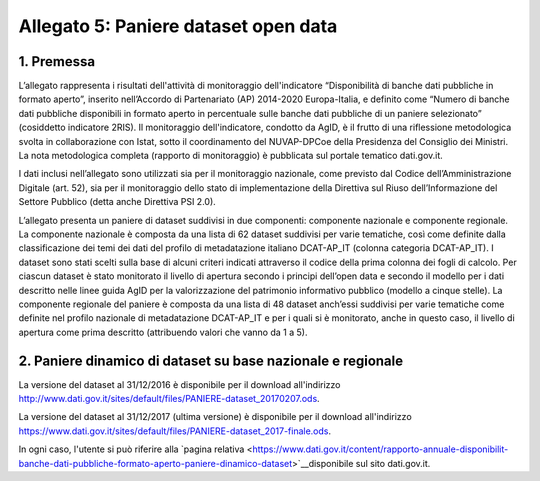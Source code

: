 Allegato 5: Paniere dataset open data
=====================================

1. Premessa
-----------

L’allegato rappresenta i risultati dell'attività di monitoraggio dell'indicatore
“Disponibilità di banche dati pubbliche in formato aperto”, inserito nell’Accordo
di Partenariato (AP) 2014-2020 Europa-Italia, e definito come “Numero di banche
dati pubbliche disponibili in formato aperto in percentuale sulle banche dati pubbliche
di un paniere selezionato” (cosiddetto indicatore 2RIS). Il monitoraggio dell'indicatore,
condotto da AgID, è il frutto di una riflessione metodologica svolta in collaborazione con Istat,
sotto il coordinamento del NUVAP-DPCoe della Presidenza del Consiglio dei Ministri.
La nota metodologica completa (rapporto di monitoraggio) è pubblicata sul portale tematico dati.gov.it.

I dati inclusi nell’allegato sono utilizzati sia per il monitoraggio nazionale, come previsto
dal Codice dell’Amministrazione Digitale (art. 52), sia per il monitoraggio dello stato di
implementazione della Direttiva sul Riuso dell’Informazione del Settore Pubblico (detta anche Direttiva PSI 2.0).

L’allegato presenta un paniere di dataset suddivisi in due componenti: componente nazionale e componente regionale. 
La componente nazionale è composta da una lista di 62 dataset suddivisi per varie tematiche,
così come definite dalla classificazione dei temi dei dati del profilo di metadatazione italiano DCAT-AP_IT
(colonna categoria DCAT-AP_IT). I dataset sono stati scelti sulla base di alcuni criteri indicati attraverso
il codice della prima colonna dei fogli di calcolo. Per ciascun dataset è stato monitorato il livello di
apertura secondo i principi dell’open data e secondo il modello per i dati descritto nelle linee guida AgID per
la valorizzazione del patrimonio informativo pubblico (modello a cinque stelle).
La componente regionale del paniere è composta da una lista di 48 dataset anch’essi suddivisi per varie
tematiche come definite nel profilo nazionale di metadatazione DCAT-AP_IT e per i quali si è monitorato,
anche in questo caso, il livello di apertura come prima descritto (attribuendo valori che vanno da 1 a 5).

2. Paniere dinamico di dataset su base nazionale e regionale
------------------------------------------------------------

La versione del dataset al 31/12/2016 è disponibile per il download all'indirizzo `http://www.dati.gov.it/sites/default/files/PANIERE-dataset_20170207.ods
<http://www.dati.gov.it/sites/default/files/PANIERE-dataset_20170207.ods>`__.

La versione del dataset al 31/12/2017 (ultima versione) è disponibile per il download all'indirizzo `https://www.dati.gov.it/sites/default/files/PANIERE-dataset_2017-finale.ods <https://www.dati.gov.it/sites/default/files/PANIERE-dataset_2017-finale.ods>`__.

In ogni caso, l'utente si può riferire alla `pagina relativa <https://www.dati.gov.it/content/rapporto-annuale-disponibilit-banche-dati-pubbliche-formato-aperto-paniere-dinamico-dataset>`__disponibile sul sito dati.gov.it.
